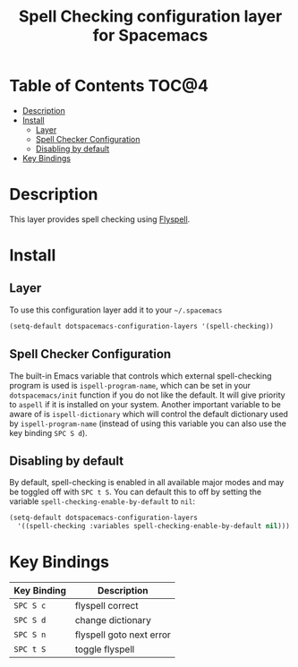 #+TITLE: Spell Checking configuration layer for Spacemacs

* Table of Contents                                                   :TOC@4:
 - [[#description][Description]]
 - [[#install][Install]]
   - [[#layer][Layer]]
   - [[#spell-checker-configuration][Spell Checker Configuration]]
   - [[#disabling-by-default][Disabling by default]]
 - [[#key-bindings][Key Bindings]]

* Description
This layer provides spell checking using [[http://www-sop.inria.fr/members/Manuel.Serrano/flyspell/flyspell.html][Flyspell]].

* Install
** Layer
To use this configuration layer add it to your =~/.spacemacs=

#+BEGIN_SRC emacs-lisp
(setq-default dotspacemacs-configuration-layers '(spell-checking))
#+END_SRC

** Spell Checker Configuration
The built-in Emacs variable that controls which external spell-checking program
is used is =ispell-program-name=, which can be set in your =dotspacemacs/init=
function if you do not like the default. It will give priority to =aspell= if it
is installed on your system. Another important variable to be aware of is
=ispell-dictionary= which will control the default dictionary used by
=ispell-program-name= (instead of using this variable you can also use the key
binding ~SPC S d~).

** Disabling by default
By default, spell-checking is enabled in all available major modes and may be
toggled off with ~SPC t S~. You can default this to off by setting the variable
=spell-checking-enable-by-default= to =nil=:

#+BEGIN_SRC emacs-lisp
(setq-default dotspacemacs-configuration-layers
  '((spell-checking :variables spell-checking-enable-by-default nil)))
#+END_SRC

* Key Bindings

| Key Binding | Description              |
|-------------+--------------------------|
| ~SPC S c~   | flyspell correct         |
| ~SPC S d~   | change dictionary        |
| ~SPC S n~   | flyspell goto next error |
| ~SPC t S~   | toggle flyspell          |
